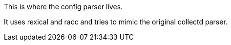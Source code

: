 This is where the config parser lives.

It uses rexical and racc and tries to mimic the original collectd parser.
